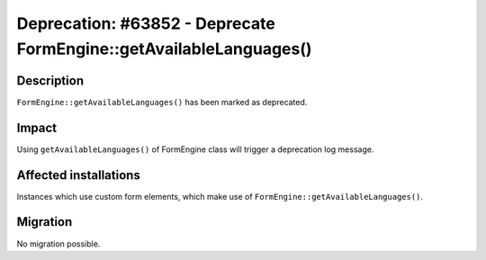 ===================================================================
Deprecation: #63852 - Deprecate FormEngine::getAvailableLanguages()
===================================================================

Description
===========

``FormEngine::getAvailableLanguages()`` has been marked as deprecated.


Impact
======

Using ``getAvailableLanguages()`` of FormEngine class will trigger a deprecation log message.


Affected installations
======================

Instances which use custom form elements, which make use of ``FormEngine::getAvailableLanguages()``.


Migration
=========

No migration possible.
